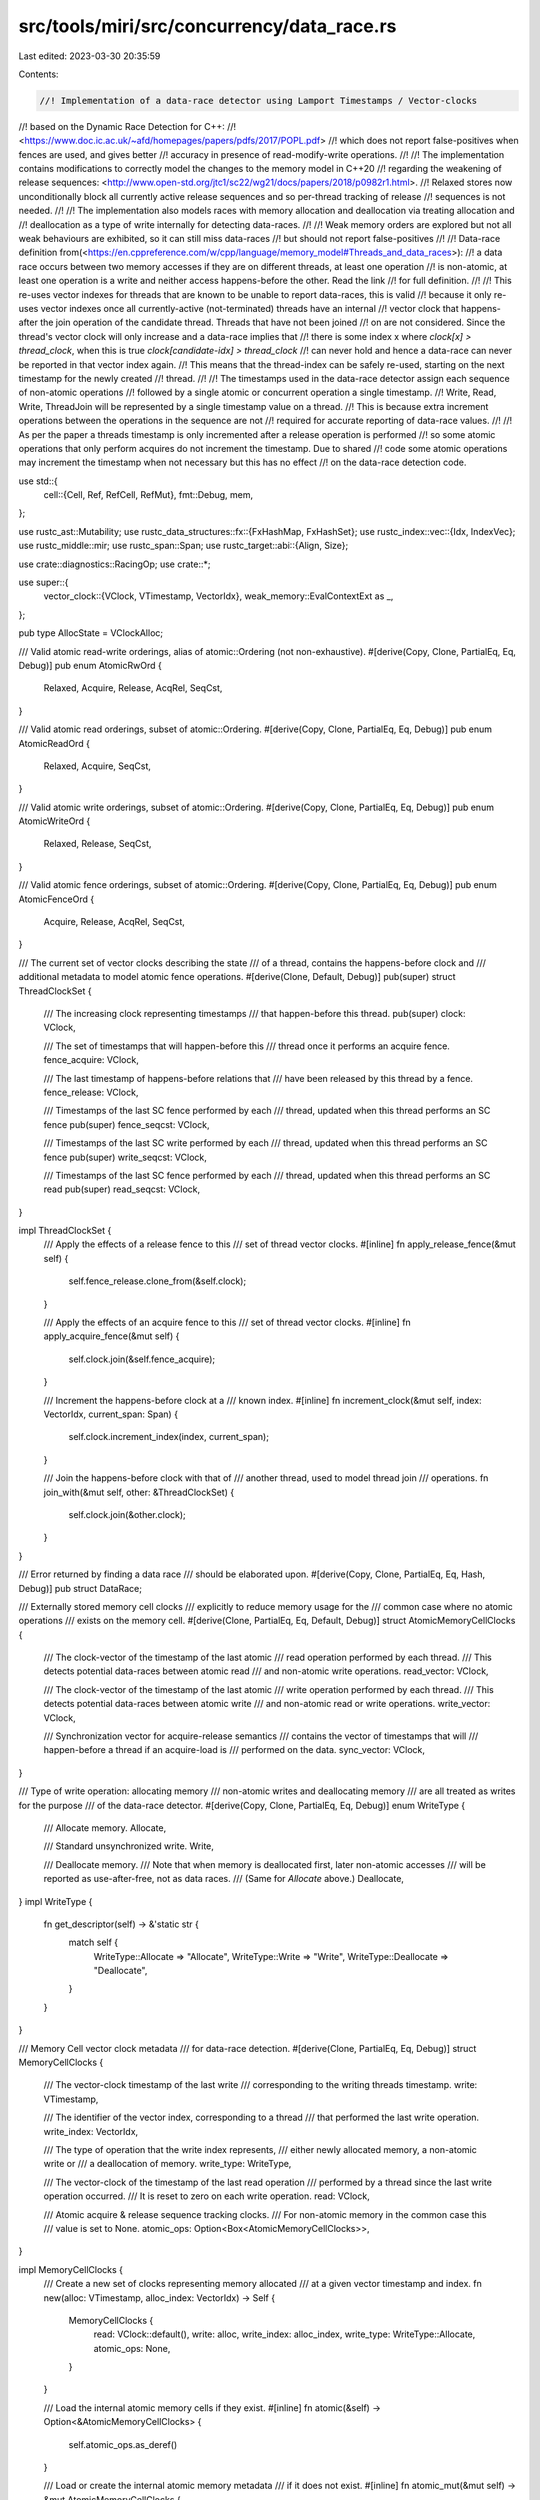 src/tools/miri/src/concurrency/data_race.rs
===========================================

Last edited: 2023-03-30 20:35:59

Contents:

.. code-block:: rs

    //! Implementation of a data-race detector using Lamport Timestamps / Vector-clocks
//! based on the Dynamic Race Detection for C++:
//! <https://www.doc.ic.ac.uk/~afd/homepages/papers/pdfs/2017/POPL.pdf>
//! which does not report false-positives when fences are used, and gives better
//! accuracy in presence of read-modify-write operations.
//!
//! The implementation contains modifications to correctly model the changes to the memory model in C++20
//! regarding the weakening of release sequences: <http://www.open-std.org/jtc1/sc22/wg21/docs/papers/2018/p0982r1.html>.
//! Relaxed stores now unconditionally block all currently active release sequences and so per-thread tracking of release
//! sequences is not needed.
//!
//! The implementation also models races with memory allocation and deallocation via treating allocation and
//! deallocation as a type of write internally for detecting data-races.
//!
//! Weak memory orders are explored but not all weak behaviours are exhibited, so it can still miss data-races
//! but should not report false-positives
//!
//! Data-race definition from(<https://en.cppreference.com/w/cpp/language/memory_model#Threads_and_data_races>):
//! a data race occurs between two memory accesses if they are on different threads, at least one operation
//! is non-atomic, at least one operation is a write and neither access happens-before the other. Read the link
//! for full definition.
//!
//! This re-uses vector indexes for threads that are known to be unable to report data-races, this is valid
//! because it only re-uses vector indexes once all currently-active (not-terminated) threads have an internal
//! vector clock that happens-after the join operation of the candidate thread. Threads that have not been joined
//! on are not considered. Since the thread's vector clock will only increase and a data-race implies that
//! there is some index x where `clock[x] > thread_clock`, when this is true `clock[candidate-idx] > thread_clock`
//! can never hold and hence a data-race can never be reported in that vector index again.
//! This means that the thread-index can be safely re-used, starting on the next timestamp for the newly created
//! thread.
//!
//! The timestamps used in the data-race detector assign each sequence of non-atomic operations
//! followed by a single atomic or concurrent operation a single timestamp.
//! Write, Read, Write, ThreadJoin will be represented by a single timestamp value on a thread.
//! This is because extra increment operations between the operations in the sequence are not
//! required for accurate reporting of data-race values.
//!
//! As per the paper a threads timestamp is only incremented after a release operation is performed
//! so some atomic operations that only perform acquires do not increment the timestamp. Due to shared
//! code some atomic operations may increment the timestamp when not necessary but this has no effect
//! on the data-race detection code.

use std::{
    cell::{Cell, Ref, RefCell, RefMut},
    fmt::Debug,
    mem,
};

use rustc_ast::Mutability;
use rustc_data_structures::fx::{FxHashMap, FxHashSet};
use rustc_index::vec::{Idx, IndexVec};
use rustc_middle::mir;
use rustc_span::Span;
use rustc_target::abi::{Align, Size};

use crate::diagnostics::RacingOp;
use crate::*;

use super::{
    vector_clock::{VClock, VTimestamp, VectorIdx},
    weak_memory::EvalContextExt as _,
};

pub type AllocState = VClockAlloc;

/// Valid atomic read-write orderings, alias of atomic::Ordering (not non-exhaustive).
#[derive(Copy, Clone, PartialEq, Eq, Debug)]
pub enum AtomicRwOrd {
    Relaxed,
    Acquire,
    Release,
    AcqRel,
    SeqCst,
}

/// Valid atomic read orderings, subset of atomic::Ordering.
#[derive(Copy, Clone, PartialEq, Eq, Debug)]
pub enum AtomicReadOrd {
    Relaxed,
    Acquire,
    SeqCst,
}

/// Valid atomic write orderings, subset of atomic::Ordering.
#[derive(Copy, Clone, PartialEq, Eq, Debug)]
pub enum AtomicWriteOrd {
    Relaxed,
    Release,
    SeqCst,
}

/// Valid atomic fence orderings, subset of atomic::Ordering.
#[derive(Copy, Clone, PartialEq, Eq, Debug)]
pub enum AtomicFenceOrd {
    Acquire,
    Release,
    AcqRel,
    SeqCst,
}

/// The current set of vector clocks describing the state
/// of a thread, contains the happens-before clock and
/// additional metadata to model atomic fence operations.
#[derive(Clone, Default, Debug)]
pub(super) struct ThreadClockSet {
    /// The increasing clock representing timestamps
    /// that happen-before this thread.
    pub(super) clock: VClock,

    /// The set of timestamps that will happen-before this
    /// thread once it performs an acquire fence.
    fence_acquire: VClock,

    /// The last timestamp of happens-before relations that
    /// have been released by this thread by a fence.
    fence_release: VClock,

    /// Timestamps of the last SC fence performed by each
    /// thread, updated when this thread performs an SC fence
    pub(super) fence_seqcst: VClock,

    /// Timestamps of the last SC write performed by each
    /// thread, updated when this thread performs an SC fence
    pub(super) write_seqcst: VClock,

    /// Timestamps of the last SC fence performed by each
    /// thread, updated when this thread performs an SC read
    pub(super) read_seqcst: VClock,
}

impl ThreadClockSet {
    /// Apply the effects of a release fence to this
    /// set of thread vector clocks.
    #[inline]
    fn apply_release_fence(&mut self) {
        self.fence_release.clone_from(&self.clock);
    }

    /// Apply the effects of an acquire fence to this
    /// set of thread vector clocks.
    #[inline]
    fn apply_acquire_fence(&mut self) {
        self.clock.join(&self.fence_acquire);
    }

    /// Increment the happens-before clock at a
    /// known index.
    #[inline]
    fn increment_clock(&mut self, index: VectorIdx, current_span: Span) {
        self.clock.increment_index(index, current_span);
    }

    /// Join the happens-before clock with that of
    /// another thread, used to model thread join
    /// operations.
    fn join_with(&mut self, other: &ThreadClockSet) {
        self.clock.join(&other.clock);
    }
}

/// Error returned by finding a data race
/// should be elaborated upon.
#[derive(Copy, Clone, PartialEq, Eq, Hash, Debug)]
pub struct DataRace;

/// Externally stored memory cell clocks
/// explicitly to reduce memory usage for the
/// common case where no atomic operations
/// exists on the memory cell.
#[derive(Clone, PartialEq, Eq, Default, Debug)]
struct AtomicMemoryCellClocks {
    /// The clock-vector of the timestamp of the last atomic
    /// read operation performed by each thread.
    /// This detects potential data-races between atomic read
    /// and non-atomic write operations.
    read_vector: VClock,

    /// The clock-vector of the timestamp of the last atomic
    /// write operation performed by each thread.
    /// This detects potential data-races between atomic write
    /// and non-atomic read or write operations.
    write_vector: VClock,

    /// Synchronization vector for acquire-release semantics
    /// contains the vector of timestamps that will
    /// happen-before a thread if an acquire-load is
    /// performed on the data.
    sync_vector: VClock,
}

/// Type of write operation: allocating memory
/// non-atomic writes and deallocating memory
/// are all treated as writes for the purpose
/// of the data-race detector.
#[derive(Copy, Clone, PartialEq, Eq, Debug)]
enum WriteType {
    /// Allocate memory.
    Allocate,

    /// Standard unsynchronized write.
    Write,

    /// Deallocate memory.
    /// Note that when memory is deallocated first, later non-atomic accesses
    /// will be reported as use-after-free, not as data races.
    /// (Same for `Allocate` above.)
    Deallocate,
}
impl WriteType {
    fn get_descriptor(self) -> &'static str {
        match self {
            WriteType::Allocate => "Allocate",
            WriteType::Write => "Write",
            WriteType::Deallocate => "Deallocate",
        }
    }
}

/// Memory Cell vector clock metadata
/// for data-race detection.
#[derive(Clone, PartialEq, Eq, Debug)]
struct MemoryCellClocks {
    /// The vector-clock timestamp of the last write
    /// corresponding to the writing threads timestamp.
    write: VTimestamp,

    /// The identifier of the vector index, corresponding to a thread
    /// that performed the last write operation.
    write_index: VectorIdx,

    /// The type of operation that the write index represents,
    /// either newly allocated memory, a non-atomic write or
    /// a deallocation of memory.
    write_type: WriteType,

    /// The vector-clock of the timestamp of the last read operation
    /// performed by a thread since the last write operation occurred.
    /// It is reset to zero on each write operation.
    read: VClock,

    /// Atomic acquire & release sequence tracking clocks.
    /// For non-atomic memory in the common case this
    /// value is set to None.
    atomic_ops: Option<Box<AtomicMemoryCellClocks>>,
}

impl MemoryCellClocks {
    /// Create a new set of clocks representing memory allocated
    ///  at a given vector timestamp and index.
    fn new(alloc: VTimestamp, alloc_index: VectorIdx) -> Self {
        MemoryCellClocks {
            read: VClock::default(),
            write: alloc,
            write_index: alloc_index,
            write_type: WriteType::Allocate,
            atomic_ops: None,
        }
    }

    /// Load the internal atomic memory cells if they exist.
    #[inline]
    fn atomic(&self) -> Option<&AtomicMemoryCellClocks> {
        self.atomic_ops.as_deref()
    }

    /// Load or create the internal atomic memory metadata
    /// if it does not exist.
    #[inline]
    fn atomic_mut(&mut self) -> &mut AtomicMemoryCellClocks {
        self.atomic_ops.get_or_insert_with(Default::default)
    }

    /// Update memory cell data-race tracking for atomic
    /// load acquire semantics, is a no-op if this memory was
    /// not used previously as atomic memory.
    fn load_acquire(
        &mut self,
        clocks: &mut ThreadClockSet,
        index: VectorIdx,
    ) -> Result<(), DataRace> {
        self.atomic_read_detect(clocks, index)?;
        if let Some(atomic) = self.atomic() {
            clocks.clock.join(&atomic.sync_vector);
        }
        Ok(())
    }

    /// Checks if the memory cell access is ordered with all prior atomic reads and writes
    fn race_free_with_atomic(&self, clocks: &ThreadClockSet) -> bool {
        if let Some(atomic) = self.atomic() {
            atomic.read_vector <= clocks.clock && atomic.write_vector <= clocks.clock
        } else {
            true
        }
    }

    /// Update memory cell data-race tracking for atomic
    /// load relaxed semantics, is a no-op if this memory was
    /// not used previously as atomic memory.
    fn load_relaxed(
        &mut self,
        clocks: &mut ThreadClockSet,
        index: VectorIdx,
    ) -> Result<(), DataRace> {
        self.atomic_read_detect(clocks, index)?;
        if let Some(atomic) = self.atomic() {
            clocks.fence_acquire.join(&atomic.sync_vector);
        }
        Ok(())
    }

    /// Update the memory cell data-race tracking for atomic
    /// store release semantics.
    fn store_release(&mut self, clocks: &ThreadClockSet, index: VectorIdx) -> Result<(), DataRace> {
        self.atomic_write_detect(clocks, index)?;
        let atomic = self.atomic_mut();
        atomic.sync_vector.clone_from(&clocks.clock);
        Ok(())
    }

    /// Update the memory cell data-race tracking for atomic
    /// store relaxed semantics.
    fn store_relaxed(&mut self, clocks: &ThreadClockSet, index: VectorIdx) -> Result<(), DataRace> {
        self.atomic_write_detect(clocks, index)?;

        // The handling of release sequences was changed in C++20 and so
        // the code here is different to the paper since now all relaxed
        // stores block release sequences. The exception for same-thread
        // relaxed stores has been removed.
        let atomic = self.atomic_mut();
        atomic.sync_vector.clone_from(&clocks.fence_release);
        Ok(())
    }

    /// Update the memory cell data-race tracking for atomic
    /// store release semantics for RMW operations.
    fn rmw_release(&mut self, clocks: &ThreadClockSet, index: VectorIdx) -> Result<(), DataRace> {
        self.atomic_write_detect(clocks, index)?;
        let atomic = self.atomic_mut();
        atomic.sync_vector.join(&clocks.clock);
        Ok(())
    }

    /// Update the memory cell data-race tracking for atomic
    /// store relaxed semantics for RMW operations.
    fn rmw_relaxed(&mut self, clocks: &ThreadClockSet, index: VectorIdx) -> Result<(), DataRace> {
        self.atomic_write_detect(clocks, index)?;
        let atomic = self.atomic_mut();
        atomic.sync_vector.join(&clocks.fence_release);
        Ok(())
    }

    /// Detect data-races with an atomic read, caused by a non-atomic write that does
    /// not happen-before the atomic-read.
    fn atomic_read_detect(
        &mut self,
        clocks: &ThreadClockSet,
        index: VectorIdx,
    ) -> Result<(), DataRace> {
        log::trace!("Atomic read with vectors: {:#?} :: {:#?}", self, clocks);
        let atomic = self.atomic_mut();
        atomic.read_vector.set_at_index(&clocks.clock, index);
        if self.write <= clocks.clock[self.write_index] { Ok(()) } else { Err(DataRace) }
    }

    /// Detect data-races with an atomic write, either with a non-atomic read or with
    /// a non-atomic write.
    fn atomic_write_detect(
        &mut self,
        clocks: &ThreadClockSet,
        index: VectorIdx,
    ) -> Result<(), DataRace> {
        log::trace!("Atomic write with vectors: {:#?} :: {:#?}", self, clocks);
        let atomic = self.atomic_mut();
        atomic.write_vector.set_at_index(&clocks.clock, index);
        if self.write <= clocks.clock[self.write_index] && self.read <= clocks.clock {
            Ok(())
        } else {
            Err(DataRace)
        }
    }

    /// Detect races for non-atomic read operations at the current memory cell
    /// returns true if a data-race is detected.
    fn read_race_detect(
        &mut self,
        clocks: &mut ThreadClockSet,
        index: VectorIdx,
        current_span: Span,
    ) -> Result<(), DataRace> {
        log::trace!("Unsynchronized read with vectors: {:#?} :: {:#?}", self, clocks);
        if !current_span.is_dummy() {
            clocks.clock[index].span = current_span;
        }
        if self.write <= clocks.clock[self.write_index] {
            let race_free = if let Some(atomic) = self.atomic() {
                atomic.write_vector <= clocks.clock
            } else {
                true
            };
            self.read.set_at_index(&clocks.clock, index);
            if race_free { Ok(()) } else { Err(DataRace) }
        } else {
            Err(DataRace)
        }
    }

    /// Detect races for non-atomic write operations at the current memory cell
    /// returns true if a data-race is detected.
    fn write_race_detect(
        &mut self,
        clocks: &mut ThreadClockSet,
        index: VectorIdx,
        write_type: WriteType,
        current_span: Span,
    ) -> Result<(), DataRace> {
        log::trace!("Unsynchronized write with vectors: {:#?} :: {:#?}", self, clocks);
        if !current_span.is_dummy() {
            clocks.clock[index].span = current_span;
        }
        if self.write <= clocks.clock[self.write_index] && self.read <= clocks.clock {
            let race_free = if let Some(atomic) = self.atomic() {
                atomic.write_vector <= clocks.clock && atomic.read_vector <= clocks.clock
            } else {
                true
            };
            self.write = clocks.clock[index];
            self.write_index = index;
            self.write_type = write_type;
            if race_free {
                self.read.set_zero_vector();
                Ok(())
            } else {
                Err(DataRace)
            }
        } else {
            Err(DataRace)
        }
    }
}

/// Evaluation context extensions.
impl<'mir, 'tcx: 'mir> EvalContextExt<'mir, 'tcx> for MiriInterpCx<'mir, 'tcx> {}
pub trait EvalContextExt<'mir, 'tcx: 'mir>: MiriInterpCxExt<'mir, 'tcx> {
    /// Perform an atomic read operation at the memory location.
    fn read_scalar_atomic(
        &self,
        place: &MPlaceTy<'tcx, Provenance>,
        atomic: AtomicReadOrd,
    ) -> InterpResult<'tcx, Scalar<Provenance>> {
        let this = self.eval_context_ref();
        this.atomic_access_check(place)?;
        // This will read from the last store in the modification order of this location. In case
        // weak memory emulation is enabled, this may not be the store we will pick to actually read from and return.
        // This is fine with StackedBorrow and race checks because they don't concern metadata on
        // the *value* (including the associated provenance if this is an AtomicPtr) at this location.
        // Only metadata on the location itself is used.
        let scalar = this.allow_data_races_ref(move |this| this.read_scalar(&place.into()))?;
        this.validate_overlapping_atomic(place)?;
        this.buffered_atomic_read(place, atomic, scalar, || {
            this.validate_atomic_load(place, atomic)
        })
    }

    /// Perform an atomic write operation at the memory location.
    fn write_scalar_atomic(
        &mut self,
        val: Scalar<Provenance>,
        dest: &MPlaceTy<'tcx, Provenance>,
        atomic: AtomicWriteOrd,
    ) -> InterpResult<'tcx> {
        let this = self.eval_context_mut();
        this.atomic_access_check(dest)?;

        this.validate_overlapping_atomic(dest)?;
        this.allow_data_races_mut(move |this| this.write_scalar(val, &dest.into()))?;
        this.validate_atomic_store(dest, atomic)?;
        // FIXME: it's not possible to get the value before write_scalar. A read_scalar will cause
        // side effects from a read the program did not perform. So we have to initialise
        // the store buffer with the value currently being written
        // ONCE this is fixed please remove the hack in buffered_atomic_write() in weak_memory.rs
        // https://github.com/rust-lang/miri/issues/2164
        this.buffered_atomic_write(val, dest, atomic, val)
    }

    /// Perform an atomic operation on a memory location.
    fn atomic_op_immediate(
        &mut self,
        place: &MPlaceTy<'tcx, Provenance>,
        rhs: &ImmTy<'tcx, Provenance>,
        op: mir::BinOp,
        neg: bool,
        atomic: AtomicRwOrd,
    ) -> InterpResult<'tcx, ImmTy<'tcx, Provenance>> {
        let this = self.eval_context_mut();
        this.atomic_access_check(place)?;

        this.validate_overlapping_atomic(place)?;
        let old = this.allow_data_races_mut(|this| this.read_immediate(&place.into()))?;

        // Atomics wrap around on overflow.
        let val = this.binary_op(op, &old, rhs)?;
        let val = if neg { this.unary_op(mir::UnOp::Not, &val)? } else { val };
        this.allow_data_races_mut(|this| this.write_immediate(*val, &place.into()))?;

        this.validate_atomic_rmw(place, atomic)?;

        this.buffered_atomic_rmw(val.to_scalar(), place, atomic, old.to_scalar())?;
        Ok(old)
    }

    /// Perform an atomic exchange with a memory place and a new
    /// scalar value, the old value is returned.
    fn atomic_exchange_scalar(
        &mut self,
        place: &MPlaceTy<'tcx, Provenance>,
        new: Scalar<Provenance>,
        atomic: AtomicRwOrd,
    ) -> InterpResult<'tcx, Scalar<Provenance>> {
        let this = self.eval_context_mut();
        this.atomic_access_check(place)?;

        this.validate_overlapping_atomic(place)?;
        let old = this.allow_data_races_mut(|this| this.read_scalar(&place.into()))?;
        this.allow_data_races_mut(|this| this.write_scalar(new, &place.into()))?;

        this.validate_atomic_rmw(place, atomic)?;

        this.buffered_atomic_rmw(new, place, atomic, old)?;
        Ok(old)
    }

    /// Perform an conditional atomic exchange with a memory place and a new
    /// scalar value, the old value is returned.
    fn atomic_min_max_scalar(
        &mut self,
        place: &MPlaceTy<'tcx, Provenance>,
        rhs: ImmTy<'tcx, Provenance>,
        min: bool,
        atomic: AtomicRwOrd,
    ) -> InterpResult<'tcx, ImmTy<'tcx, Provenance>> {
        let this = self.eval_context_mut();
        this.atomic_access_check(place)?;

        this.validate_overlapping_atomic(place)?;
        let old = this.allow_data_races_mut(|this| this.read_immediate(&place.into()))?;
        let lt = this.binary_op(mir::BinOp::Lt, &old, &rhs)?.to_scalar().to_bool()?;

        let new_val = if min {
            if lt { &old } else { &rhs }
        } else {
            if lt { &rhs } else { &old }
        };

        this.allow_data_races_mut(|this| this.write_immediate(**new_val, &place.into()))?;

        this.validate_atomic_rmw(place, atomic)?;

        this.buffered_atomic_rmw(new_val.to_scalar(), place, atomic, old.to_scalar())?;

        // Return the old value.
        Ok(old)
    }

    /// Perform an atomic compare and exchange at a given memory location.
    /// On success an atomic RMW operation is performed and on failure
    /// only an atomic read occurs. If `can_fail_spuriously` is true,
    /// then we treat it as a "compare_exchange_weak" operation, and
    /// some portion of the time fail even when the values are actually
    /// identical.
    fn atomic_compare_exchange_scalar(
        &mut self,
        place: &MPlaceTy<'tcx, Provenance>,
        expect_old: &ImmTy<'tcx, Provenance>,
        new: Scalar<Provenance>,
        success: AtomicRwOrd,
        fail: AtomicReadOrd,
        can_fail_spuriously: bool,
    ) -> InterpResult<'tcx, Immediate<Provenance>> {
        use rand::Rng as _;
        let this = self.eval_context_mut();
        this.atomic_access_check(place)?;

        this.validate_overlapping_atomic(place)?;
        // Failure ordering cannot be stronger than success ordering, therefore first attempt
        // to read with the failure ordering and if successful then try again with the success
        // read ordering and write in the success case.
        // Read as immediate for the sake of `binary_op()`
        let old = this.allow_data_races_mut(|this| this.read_immediate(&(place.into())))?;
        // `binary_op` will bail if either of them is not a scalar.
        let eq = this.binary_op(mir::BinOp::Eq, &old, expect_old)?;
        // If the operation would succeed, but is "weak", fail some portion
        // of the time, based on `success_rate`.
        let success_rate = 1.0 - this.machine.cmpxchg_weak_failure_rate;
        let cmpxchg_success = eq.to_scalar().to_bool()?
            && if can_fail_spuriously {
                this.machine.rng.get_mut().gen_bool(success_rate)
            } else {
                true
            };
        let res = Immediate::ScalarPair(old.to_scalar(), Scalar::from_bool(cmpxchg_success));

        // Update ptr depending on comparison.
        // if successful, perform a full rw-atomic validation
        // otherwise treat this as an atomic load with the fail ordering.
        if cmpxchg_success {
            this.allow_data_races_mut(|this| this.write_scalar(new, &place.into()))?;
            this.validate_atomic_rmw(place, success)?;
            this.buffered_atomic_rmw(new, place, success, old.to_scalar())?;
        } else {
            this.validate_atomic_load(place, fail)?;
            // A failed compare exchange is equivalent to a load, reading from the latest store
            // in the modification order.
            // Since `old` is only a value and not the store element, we need to separately
            // find it in our store buffer and perform load_impl on it.
            this.perform_read_on_buffered_latest(place, fail, old.to_scalar())?;
        }

        // Return the old value.
        Ok(res)
    }

    /// Update the data-race detector for an atomic fence on the current thread.
    fn atomic_fence(&mut self, atomic: AtomicFenceOrd) -> InterpResult<'tcx> {
        let this = self.eval_context_mut();
        let current_span = this.machine.current_span();
        if let Some(data_race) = &mut this.machine.data_race {
            data_race.maybe_perform_sync_operation(
                &this.machine.threads,
                current_span,
                |index, mut clocks| {
                    log::trace!("Atomic fence on {:?} with ordering {:?}", index, atomic);

                    // Apply data-race detection for the current fences
                    // this treats AcqRel and SeqCst as the same as an acquire
                    // and release fence applied in the same timestamp.
                    if atomic != AtomicFenceOrd::Release {
                        // Either Acquire | AcqRel | SeqCst
                        clocks.apply_acquire_fence();
                    }
                    if atomic != AtomicFenceOrd::Acquire {
                        // Either Release | AcqRel | SeqCst
                        clocks.apply_release_fence();
                    }
                    if atomic == AtomicFenceOrd::SeqCst {
                        data_race.last_sc_fence.borrow_mut().set_at_index(&clocks.clock, index);
                        clocks.fence_seqcst.join(&data_race.last_sc_fence.borrow());
                        clocks.write_seqcst.join(&data_race.last_sc_write.borrow());
                    }

                    // Increment timestamp in case of release semantics.
                    Ok(atomic != AtomicFenceOrd::Acquire)
                },
            )
        } else {
            Ok(())
        }
    }

    /// After all threads are done running, this allows data races to occur for subsequent
    /// 'administrative' machine accesses (that logically happen outside of the Abstract Machine).
    fn allow_data_races_all_threads_done(&mut self) {
        let this = self.eval_context_ref();
        assert!(this.have_all_terminated());
        if let Some(data_race) = &this.machine.data_race {
            let old = data_race.ongoing_action_data_race_free.replace(true);
            assert!(!old, "cannot nest allow_data_races");
        }
    }
}

/// Vector clock metadata for a logical memory allocation.
#[derive(Debug, Clone)]
pub struct VClockAlloc {
    /// Assigning each byte a MemoryCellClocks.
    alloc_ranges: RefCell<RangeMap<MemoryCellClocks>>,
}

impl VisitTags for VClockAlloc {
    fn visit_tags(&self, _visit: &mut dyn FnMut(BorTag)) {
        // No tags here.
    }
}

impl VClockAlloc {
    /// Create a new data-race detector for newly allocated memory.
    pub fn new_allocation(
        global: &GlobalState,
        thread_mgr: &ThreadManager<'_, '_>,
        len: Size,
        kind: MemoryKind<MiriMemoryKind>,
        current_span: Span,
    ) -> VClockAlloc {
        let (alloc_timestamp, alloc_index) = match kind {
            // User allocated and stack memory should track allocation.
            MemoryKind::Machine(
                MiriMemoryKind::Rust
                | MiriMemoryKind::Miri
                | MiriMemoryKind::C
                | MiriMemoryKind::WinHeap,
            )
            | MemoryKind::Stack => {
                let (alloc_index, clocks) = global.current_thread_state(thread_mgr);
                let mut alloc_timestamp = clocks.clock[alloc_index];
                alloc_timestamp.span = current_span;
                (alloc_timestamp, alloc_index)
            }
            // Other global memory should trace races but be allocated at the 0 timestamp.
            MemoryKind::Machine(
                MiriMemoryKind::Global
                | MiriMemoryKind::Machine
                | MiriMemoryKind::Runtime
                | MiriMemoryKind::ExternStatic
                | MiriMemoryKind::Tls,
            )
            | MemoryKind::CallerLocation => (VTimestamp::ZERO, VectorIdx::MAX_INDEX),
        };
        VClockAlloc {
            alloc_ranges: RefCell::new(RangeMap::new(
                len,
                MemoryCellClocks::new(alloc_timestamp, alloc_index),
            )),
        }
    }

    // Find an index, if one exists where the value
    // in `l` is greater than the value in `r`.
    fn find_gt_index(l: &VClock, r: &VClock) -> Option<VectorIdx> {
        log::trace!("Find index where not {:?} <= {:?}", l, r);
        let l_slice = l.as_slice();
        let r_slice = r.as_slice();
        l_slice
            .iter()
            .zip(r_slice.iter())
            .enumerate()
            .find_map(|(idx, (&l, &r))| if l > r { Some(idx) } else { None })
            .or_else(|| {
                if l_slice.len() > r_slice.len() {
                    // By invariant, if l_slice is longer
                    // then one element must be larger.
                    // This just validates that this is true
                    // and reports earlier elements first.
                    let l_remainder_slice = &l_slice[r_slice.len()..];
                    let idx = l_remainder_slice
                        .iter()
                        .enumerate()
                        .find_map(|(idx, &r)| if r == VTimestamp::ZERO { None } else { Some(idx) })
                        .expect("Invalid VClock Invariant");
                    Some(idx + r_slice.len())
                } else {
                    None
                }
            })
            .map(VectorIdx::new)
    }

    /// Report a data-race found in the program.
    /// This finds the two racing threads and the type
    /// of data-race that occurred. This will also
    /// return info about the memory location the data-race
    /// occurred in.
    #[cold]
    #[inline(never)]
    fn report_data_race<'tcx>(
        global: &GlobalState,
        thread_mgr: &ThreadManager<'_, '_>,
        range: &MemoryCellClocks,
        action: &str,
        is_atomic: bool,
        ptr_dbg: Pointer<AllocId>,
    ) -> InterpResult<'tcx> {
        let (current_index, current_clocks) = global.current_thread_state(thread_mgr);
        let write_clock;
        let (other_action, other_thread, other_clock) = if range.write
            > current_clocks.clock[range.write_index]
        {
            // Convert the write action into the vector clock it
            // represents for diagnostic purposes.
            write_clock = VClock::new_with_index(range.write_index, range.write);
            (range.write_type.get_descriptor(), range.write_index, &write_clock)
        } else if let Some(idx) = Self::find_gt_index(&range.read, &current_clocks.clock) {
            ("Read", idx, &range.read)
        } else if !is_atomic {
            if let Some(atomic) = range.atomic() {
                if let Some(idx) = Self::find_gt_index(&atomic.write_vector, &current_clocks.clock)
                {
                    ("Atomic Store", idx, &atomic.write_vector)
                } else if let Some(idx) =
                    Self::find_gt_index(&atomic.read_vector, &current_clocks.clock)
                {
                    ("Atomic Load", idx, &atomic.read_vector)
                } else {
                    unreachable!(
                        "Failed to report data-race for non-atomic operation: no race found"
                    )
                }
            } else {
                unreachable!(
                    "Failed to report data-race for non-atomic operation: no atomic component"
                )
            }
        } else {
            unreachable!("Failed to report data-race for atomic operation")
        };

        // Load elaborated thread information about the racing thread actions.
        let current_thread_info = global.print_thread_metadata(thread_mgr, current_index);
        let other_thread_info = global.print_thread_metadata(thread_mgr, other_thread);

        // Throw the data-race detection.
        Err(err_machine_stop!(TerminationInfo::DataRace {
            ptr: ptr_dbg,
            op1: RacingOp {
                action: other_action.to_string(),
                thread_info: other_thread_info,
                span: other_clock.as_slice()[other_thread.index()].span_data(),
            },
            op2: RacingOp {
                action: action.to_string(),
                thread_info: current_thread_info,
                span: current_clocks.clock.as_slice()[current_index.index()].span_data(),
            },
        }))?
    }

    /// Detect racing atomic read and writes (not data races)
    /// on every byte of the current access range
    pub(super) fn race_free_with_atomic(
        &self,
        range: AllocRange,
        global: &GlobalState,
        thread_mgr: &ThreadManager<'_, '_>,
    ) -> bool {
        if global.race_detecting() {
            let (_, clocks) = global.current_thread_state(thread_mgr);
            let alloc_ranges = self.alloc_ranges.borrow();
            for (_, range) in alloc_ranges.iter(range.start, range.size) {
                if !range.race_free_with_atomic(&clocks) {
                    return false;
                }
            }
        }
        true
    }

    /// Detect data-races for an unsynchronized read operation, will not perform
    /// data-race detection if `race_detecting()` is false, either due to no threads
    /// being created or if it is temporarily disabled during a racy read or write
    /// operation for which data-race detection is handled separately, for example
    /// atomic read operations.
    pub fn read<'tcx>(
        &self,
        alloc_id: AllocId,
        range: AllocRange,
        machine: &MiriMachine<'_, '_>,
    ) -> InterpResult<'tcx> {
        let current_span = machine.current_span();
        let global = machine.data_race.as_ref().unwrap();
        if global.race_detecting() {
            let (index, mut clocks) = global.current_thread_state_mut(&machine.threads);
            let mut alloc_ranges = self.alloc_ranges.borrow_mut();
            for (offset, range) in alloc_ranges.iter_mut(range.start, range.size) {
                if let Err(DataRace) = range.read_race_detect(&mut clocks, index, current_span) {
                    drop(clocks);
                    // Report data-race.
                    return Self::report_data_race(
                        global,
                        &machine.threads,
                        range,
                        "Read",
                        false,
                        Pointer::new(alloc_id, offset),
                    );
                }
            }
            Ok(())
        } else {
            Ok(())
        }
    }

    // Shared code for detecting data-races on unique access to a section of memory
    fn unique_access<'tcx>(
        &mut self,
        alloc_id: AllocId,
        range: AllocRange,
        write_type: WriteType,
        machine: &mut MiriMachine<'_, '_>,
    ) -> InterpResult<'tcx> {
        let current_span = machine.current_span();
        let global = machine.data_race.as_mut().unwrap();
        if global.race_detecting() {
            let (index, mut clocks) = global.current_thread_state_mut(&machine.threads);
            for (offset, range) in self.alloc_ranges.get_mut().iter_mut(range.start, range.size) {
                if let Err(DataRace) =
                    range.write_race_detect(&mut clocks, index, write_type, current_span)
                {
                    drop(clocks);
                    // Report data-race
                    return Self::report_data_race(
                        global,
                        &machine.threads,
                        range,
                        write_type.get_descriptor(),
                        false,
                        Pointer::new(alloc_id, offset),
                    );
                }
            }
            Ok(())
        } else {
            Ok(())
        }
    }

    /// Detect data-races for an unsynchronized write operation, will not perform
    /// data-race threads if `race_detecting()` is false, either due to no threads
    /// being created or if it is temporarily disabled during a racy read or write
    /// operation
    pub fn write<'tcx>(
        &mut self,
        alloc_id: AllocId,
        range: AllocRange,
        machine: &mut MiriMachine<'_, '_>,
    ) -> InterpResult<'tcx> {
        self.unique_access(alloc_id, range, WriteType::Write, machine)
    }

    /// Detect data-races for an unsynchronized deallocate operation, will not perform
    /// data-race threads if `race_detecting()` is false, either due to no threads
    /// being created or if it is temporarily disabled during a racy read or write
    /// operation
    pub fn deallocate<'tcx>(
        &mut self,
        alloc_id: AllocId,
        range: AllocRange,
        machine: &mut MiriMachine<'_, '_>,
    ) -> InterpResult<'tcx> {
        self.unique_access(alloc_id, range, WriteType::Deallocate, machine)
    }
}

impl<'mir, 'tcx: 'mir> EvalContextPrivExt<'mir, 'tcx> for MiriInterpCx<'mir, 'tcx> {}
trait EvalContextPrivExt<'mir, 'tcx: 'mir>: MiriInterpCxExt<'mir, 'tcx> {
    /// Temporarily allow data-races to occur. This should only be used in
    /// one of these cases:
    /// - One of the appropriate `validate_atomic` functions will be called to
    /// to treat a memory access as atomic.
    /// - The memory being accessed should be treated as internal state, that
    /// cannot be accessed by the interpreted program.
    /// - Execution of the interpreted program execution has halted.
    #[inline]
    fn allow_data_races_ref<R>(&self, op: impl FnOnce(&MiriInterpCx<'mir, 'tcx>) -> R) -> R {
        let this = self.eval_context_ref();
        if let Some(data_race) = &this.machine.data_race {
            let old = data_race.ongoing_action_data_race_free.replace(true);
            assert!(!old, "cannot nest allow_data_races");
        }
        let result = op(this);
        if let Some(data_race) = &this.machine.data_race {
            data_race.ongoing_action_data_race_free.set(false);
        }
        result
    }

    /// Same as `allow_data_races_ref`, this temporarily disables any data-race detection and
    /// so should only be used for atomic operations or internal state that the program cannot
    /// access.
    #[inline]
    fn allow_data_races_mut<R>(
        &mut self,
        op: impl FnOnce(&mut MiriInterpCx<'mir, 'tcx>) -> R,
    ) -> R {
        let this = self.eval_context_mut();
        if let Some(data_race) = &this.machine.data_race {
            let old = data_race.ongoing_action_data_race_free.replace(true);
            assert!(!old, "cannot nest allow_data_races");
        }
        let result = op(this);
        if let Some(data_race) = &this.machine.data_race {
            data_race.ongoing_action_data_race_free.set(false);
        }
        result
    }

    /// Checks that an atomic access is legal at the given place.
    fn atomic_access_check(&self, place: &MPlaceTy<'tcx, Provenance>) -> InterpResult<'tcx> {
        let this = self.eval_context_ref();
        // Check alignment requirements. Atomics must always be aligned to their size,
        // even if the type they wrap would be less aligned (e.g. AtomicU64 on 32bit must
        // be 8-aligned).
        let align = Align::from_bytes(place.layout.size.bytes()).unwrap();
        this.check_ptr_access_align(
            place.ptr,
            place.layout.size,
            align,
            CheckInAllocMsg::MemoryAccessTest,
        )?;
        // Ensure the allocation is mutable. Even failing (read-only) compare_exchange need mutable
        // memory on many targets (i.e., they segfault if taht memory is mapped read-only), and
        // atomic loads can be implemented via compare_exchange on some targets. There could
        // possibly be some very specific exceptions to this, see
        // <https://github.com/rust-lang/miri/pull/2464#discussion_r939636130> for details.
        // We avoid `get_ptr_alloc` since we do *not* want to run the access hooks -- the actual
        // access will happen later.
        let (alloc_id, _offset, _prov) =
            this.ptr_try_get_alloc_id(place.ptr).expect("there are no zero-sized atomic accesses");
        if this.get_alloc_mutability(alloc_id)? == Mutability::Not {
            // FIXME: make this prettier, once these messages have separate title/span/help messages.
            throw_ub_format!(
                "atomic operations cannot be performed on read-only memory\n\
                many platforms require atomic read-modify-write instructions to be performed on writeable memory, even if the operation fails \
                (and is hence nominally read-only)\n\
                some platforms implement (some) atomic loads via compare-exchange, which means they do not work on read-only memory; \
                it is possible that we could have an exception permitting this for specific kinds of loads\n\
                please report an issue at <https://github.com/rust-lang/miri/issues> if this is a problem for you"
            );
        }
        Ok(())
    }

    /// Update the data-race detector for an atomic read occurring at the
    /// associated memory-place and on the current thread.
    fn validate_atomic_load(
        &self,
        place: &MPlaceTy<'tcx, Provenance>,
        atomic: AtomicReadOrd,
    ) -> InterpResult<'tcx> {
        let this = self.eval_context_ref();
        this.validate_overlapping_atomic(place)?;
        this.validate_atomic_op(
            place,
            atomic,
            "Atomic Load",
            move |memory, clocks, index, atomic| {
                if atomic == AtomicReadOrd::Relaxed {
                    memory.load_relaxed(&mut *clocks, index)
                } else {
                    memory.load_acquire(&mut *clocks, index)
                }
            },
        )
    }

    /// Update the data-race detector for an atomic write occurring at the
    /// associated memory-place and on the current thread.
    fn validate_atomic_store(
        &mut self,
        place: &MPlaceTy<'tcx, Provenance>,
        atomic: AtomicWriteOrd,
    ) -> InterpResult<'tcx> {
        let this = self.eval_context_mut();
        this.validate_overlapping_atomic(place)?;
        this.validate_atomic_op(
            place,
            atomic,
            "Atomic Store",
            move |memory, clocks, index, atomic| {
                if atomic == AtomicWriteOrd::Relaxed {
                    memory.store_relaxed(clocks, index)
                } else {
                    memory.store_release(clocks, index)
                }
            },
        )
    }

    /// Update the data-race detector for an atomic read-modify-write occurring
    /// at the associated memory place and on the current thread.
    fn validate_atomic_rmw(
        &mut self,
        place: &MPlaceTy<'tcx, Provenance>,
        atomic: AtomicRwOrd,
    ) -> InterpResult<'tcx> {
        use AtomicRwOrd::*;
        let acquire = matches!(atomic, Acquire | AcqRel | SeqCst);
        let release = matches!(atomic, Release | AcqRel | SeqCst);
        let this = self.eval_context_mut();
        this.validate_overlapping_atomic(place)?;
        this.validate_atomic_op(place, atomic, "Atomic RMW", move |memory, clocks, index, _| {
            if acquire {
                memory.load_acquire(clocks, index)?;
            } else {
                memory.load_relaxed(clocks, index)?;
            }
            if release {
                memory.rmw_release(clocks, index)
            } else {
                memory.rmw_relaxed(clocks, index)
            }
        })
    }

    /// Generic atomic operation implementation
    fn validate_atomic_op<A: Debug + Copy>(
        &self,
        place: &MPlaceTy<'tcx, Provenance>,
        atomic: A,
        description: &str,
        mut op: impl FnMut(
            &mut MemoryCellClocks,
            &mut ThreadClockSet,
            VectorIdx,
            A,
        ) -> Result<(), DataRace>,
    ) -> InterpResult<'tcx> {
        let this = self.eval_context_ref();
        if let Some(data_race) = &this.machine.data_race {
            if data_race.race_detecting() {
                let size = place.layout.size;
                let (alloc_id, base_offset, _prov) = this.ptr_get_alloc_id(place.ptr)?;
                // Load and log the atomic operation.
                // Note that atomic loads are possible even from read-only allocations, so `get_alloc_extra_mut` is not an option.
                let alloc_meta = this.get_alloc_extra(alloc_id)?.data_race.as_ref().unwrap();
                log::trace!(
                    "Atomic op({}) with ordering {:?} on {:?} (size={})",
                    description,
                    &atomic,
                    place.ptr,
                    size.bytes()
                );

                let current_span = this.machine.current_span();
                // Perform the atomic operation.
                data_race.maybe_perform_sync_operation(
                    &this.machine.threads,
                    current_span,
                    |index, mut clocks| {
                        for (offset, range) in
                            alloc_meta.alloc_ranges.borrow_mut().iter_mut(base_offset, size)
                        {
                            if let Err(DataRace) = op(range, &mut clocks, index, atomic) {
                                mem::drop(clocks);
                                return VClockAlloc::report_data_race(
                                    data_race,
                                    &this.machine.threads,
                                    range,
                                    description,
                                    true,
                                    Pointer::new(alloc_id, offset),
                                )
                                .map(|_| true);
                            }
                        }

                        // This conservatively assumes all operations have release semantics
                        Ok(true)
                    },
                )?;

                // Log changes to atomic memory.
                if log::log_enabled!(log::Level::Trace) {
                    for (_offset, range) in alloc_meta.alloc_ranges.borrow().iter(base_offset, size)
                    {
                        log::trace!(
                            "Updated atomic memory({:?}, size={}) to {:#?}",
                            place.ptr,
                            size.bytes(),
                            range.atomic_ops
                        );
                    }
                }
            }
        }
        Ok(())
    }
}

/// Extra metadata associated with a thread.
#[derive(Debug, Clone, Default)]
struct ThreadExtraState {
    /// The current vector index in use by the
    /// thread currently, this is set to None
    /// after the vector index has been re-used
    /// and hence the value will never need to be
    /// read during data-race reporting.
    vector_index: Option<VectorIdx>,

    /// Thread termination vector clock, this
    /// is set on thread termination and is used
    /// for joining on threads since the vector_index
    /// may be re-used when the join operation occurs.
    termination_vector_clock: Option<VClock>,
}

/// Global data-race detection state, contains the currently
/// executing thread as well as the vector-clocks associated
/// with each of the threads.
// FIXME: it is probably better to have one large RefCell, than to have so many small ones.
#[derive(Debug, Clone)]
pub struct GlobalState {
    /// Set to true once the first additional
    /// thread has launched, due to the dependency
    /// between before and after a thread launch.
    /// Any data-races must be recorded after this
    /// so concurrent execution can ignore recording
    /// any data-races.
    multi_threaded: Cell<bool>,

    /// A flag to mark we are currently performing
    /// a data race free action (such as atomic access)
    /// to supress the race detector
    ongoing_action_data_race_free: Cell<bool>,

    /// Mapping of a vector index to a known set of thread
    /// clocks, this is not directly mapping from a thread id
    /// since it may refer to multiple threads.
    vector_clocks: RefCell<IndexVec<VectorIdx, ThreadClockSet>>,

    /// Mapping of a given vector index to the current thread
    /// that the execution is representing, this may change
    /// if a vector index is re-assigned to a new thread.
    vector_info: RefCell<IndexVec<VectorIdx, ThreadId>>,

    /// The mapping of a given thread to associated thread metadata.
    thread_info: RefCell<IndexVec<ThreadId, ThreadExtraState>>,

    /// Potential vector indices that could be re-used on thread creation
    /// values are inserted here on after the thread has terminated and
    /// been joined with, and hence may potentially become free
    /// for use as the index for a new thread.
    /// Elements in this set may still require the vector index to
    /// report data-races, and can only be re-used after all
    /// active vector-clocks catch up with the threads timestamp.
    reuse_candidates: RefCell<FxHashSet<VectorIdx>>,

    /// This contains threads that have terminated, but not yet joined
    /// and so cannot become re-use candidates until a join operation
    /// occurs.
    /// The associated vector index will be moved into re-use candidates
    /// after the join operation occurs.
    terminated_threads: RefCell<FxHashMap<ThreadId, VectorIdx>>,

    /// The timestamp of last SC fence performed by each thread
    last_sc_fence: RefCell<VClock>,

    /// The timestamp of last SC write performed by each thread
    last_sc_write: RefCell<VClock>,

    /// Track when an outdated (weak memory) load happens.
    pub track_outdated_loads: bool,
}

impl VisitTags for GlobalState {
    fn visit_tags(&self, _visit: &mut dyn FnMut(BorTag)) {
        // We don't have any tags.
    }
}

impl GlobalState {
    /// Create a new global state, setup with just thread-id=0
    /// advanced to timestamp = 1.
    pub fn new(config: &MiriConfig) -> Self {
        let mut global_state = GlobalState {
            multi_threaded: Cell::new(false),
            ongoing_action_data_race_free: Cell::new(false),
            vector_clocks: RefCell::new(IndexVec::new()),
            vector_info: RefCell::new(IndexVec::new()),
            thread_info: RefCell::new(IndexVec::new()),
            reuse_candidates: RefCell::new(FxHashSet::default()),
            terminated_threads: RefCell::new(FxHashMap::default()),
            last_sc_fence: RefCell::new(VClock::default()),
            last_sc_write: RefCell::new(VClock::default()),
            track_outdated_loads: config.track_outdated_loads,
        };

        // Setup the main-thread since it is not explicitly created:
        // uses vector index and thread-id 0.
        let index = global_state.vector_clocks.get_mut().push(ThreadClockSet::default());
        global_state.vector_info.get_mut().push(ThreadId::new(0));
        global_state
            .thread_info
            .get_mut()
            .push(ThreadExtraState { vector_index: Some(index), termination_vector_clock: None });

        global_state
    }

    // We perform data race detection when there are more than 1 active thread
    // and we have not temporarily disabled race detection to perform something
    // data race free
    fn race_detecting(&self) -> bool {
        self.multi_threaded.get() && !self.ongoing_action_data_race_free.get()
    }

    pub fn ongoing_action_data_race_free(&self) -> bool {
        self.ongoing_action_data_race_free.get()
    }

    // Try to find vector index values that can potentially be re-used
    // by a new thread instead of a new vector index being created.
    fn find_vector_index_reuse_candidate(&self) -> Option<VectorIdx> {
        let mut reuse = self.reuse_candidates.borrow_mut();
        let vector_clocks = self.vector_clocks.borrow();
        let vector_info = self.vector_info.borrow();
        let terminated_threads = self.terminated_threads.borrow();
        for &candidate in reuse.iter() {
            let target_timestamp = vector_clocks[candidate].clock[candidate];
            if vector_clocks.iter_enumerated().all(|(clock_idx, clock)| {
                // The thread happens before the clock, and hence cannot report
                // a data-race with this the candidate index.
                let no_data_race = clock.clock[candidate] >= target_timestamp;

                // The vector represents a thread that has terminated and hence cannot
                // report a data-race with the candidate index.
                let thread_id = vector_info[clock_idx];
                let vector_terminated =
                    reuse.contains(&clock_idx) || terminated_threads.contains_key(&thread_id);

                // The vector index cannot report a race with the candidate index
                // and hence allows the candidate index to be re-used.
                no_data_race || vector_terminated
            }) {
                // All vector clocks for each vector index are equal to
                // the target timestamp, and the thread is known to have
                // terminated, therefore this vector clock index cannot
                // report any more data-races.
                assert!(reuse.remove(&candidate));
                return Some(candidate);
            }
        }
        None
    }

    // Hook for thread creation, enabled multi-threaded execution and marks
    // the current thread timestamp as happening-before the current thread.
    #[inline]
    pub fn thread_created(
        &mut self,
        thread_mgr: &ThreadManager<'_, '_>,
        thread: ThreadId,
        current_span: Span,
    ) {
        let current_index = self.current_index(thread_mgr);

        // Enable multi-threaded execution, there are now at least two threads
        // so data-races are now possible.
        self.multi_threaded.set(true);

        // Load and setup the associated thread metadata
        let mut thread_info = self.thread_info.borrow_mut();
        thread_info.ensure_contains_elem(thread, Default::default);

        // Assign a vector index for the thread, attempting to re-use an old
        // vector index that can no longer report any data-races if possible.
        let created_index = if let Some(reuse_index) = self.find_vector_index_reuse_candidate() {
            // Now re-configure the re-use candidate, increment the clock
            // for the new sync use of the vector.
            let vector_clocks = self.vector_clocks.get_mut();
            vector_clocks[reuse_index].increment_clock(reuse_index, current_span);

            // Locate the old thread the vector was associated with and update
            // it to represent the new thread instead.
            let vector_info = self.vector_info.get_mut();
            let old_thread = vector_info[reuse_index];
            vector_info[reuse_index] = thread;

            // Mark the thread the vector index was associated with as no longer
            // representing a thread index.
            thread_info[old_thread].vector_index = None;

            reuse_index
        } else {
            // No vector re-use candidates available, instead create
            // a new vector index.
            let vector_info = self.vector_info.get_mut();
            vector_info.push(thread)
        };

        log::trace!("Creating thread = {:?} with vector index = {:?}", thread, created_index);

        // Mark the chosen vector index as in use by the thread.
        thread_info[thread].vector_index = Some(created_index);

        // Create a thread clock set if applicable.
        let vector_clocks = self.vector_clocks.get_mut();
        if created_index == vector_clocks.next_index() {
            vector_clocks.push(ThreadClockSet::default());
        }

        // Now load the two clocks and configure the initial state.
        let (current, created) = vector_clocks.pick2_mut(current_index, created_index);

        // Join the created with current, since the current threads
        // previous actions happen-before the created thread.
        created.join_with(current);

        // Advance both threads after the synchronized operation.
        // Both operations are considered to have release semantics.
        current.increment_clock(current_index, current_span);
        created.increment_clock(created_index, current_span);
    }

    /// Hook on a thread join to update the implicit happens-before relation between the joined
    /// thread (the joinee, the thread that someone waited on) and the current thread (the joiner,
    /// the thread who was waiting).
    #[inline]
    pub fn thread_joined(
        &mut self,
        thread_mgr: &ThreadManager<'_, '_>,
        joiner: ThreadId,
        joinee: ThreadId,
    ) {
        let clocks_vec = self.vector_clocks.get_mut();
        let thread_info = self.thread_info.get_mut();

        // Load the vector clock of the current thread.
        let current_index = thread_info[joiner]
            .vector_index
            .expect("Performed thread join on thread with no assigned vector");
        let current = &mut clocks_vec[current_index];

        // Load the associated vector clock for the terminated thread.
        let join_clock = thread_info[joinee]
            .termination_vector_clock
            .as_ref()
            .expect("Joined with thread but thread has not terminated");

        // The join thread happens-before the current thread
        // so update the current vector clock.
        // Is not a release operation so the clock is not incremented.
        current.clock.join(join_clock);

        // Check the number of live threads, if the value is 1
        // then test for potentially disabling multi-threaded execution.
        if thread_mgr.get_live_thread_count() == 1 {
            // May potentially be able to disable multi-threaded execution.
            let current_clock = &clocks_vec[current_index];
            if clocks_vec
                .iter_enumerated()
                .all(|(idx, clocks)| clocks.clock[idx] <= current_clock.clock[idx])
            {
                // All thread terminations happen-before the current clock
                // therefore no data-races can be reported until a new thread
                // is created, so disable multi-threaded execution.
                self.multi_threaded.set(false);
            }
        }

        // If the thread is marked as terminated but not joined
        // then move the thread to the re-use set.
        let termination = self.terminated_threads.get_mut();
        if let Some(index) = termination.remove(&joinee) {
            let reuse = self.reuse_candidates.get_mut();
            reuse.insert(index);
        }
    }

    /// On thread termination, the vector-clock may re-used
    /// in the future once all remaining thread-clocks catch
    /// up with the time index of the terminated thread.
    /// This assigns thread termination with a unique index
    /// which will be used to join the thread
    /// This should be called strictly before any calls to
    /// `thread_joined`.
    #[inline]
    pub fn thread_terminated(&mut self, thread_mgr: &ThreadManager<'_, '_>, current_span: Span) {
        let current_index = self.current_index(thread_mgr);

        // Increment the clock to a unique termination timestamp.
        let vector_clocks = self.vector_clocks.get_mut();
        let current_clocks = &mut vector_clocks[current_index];
        current_clocks.increment_clock(current_index, current_span);

        // Load the current thread id for the executing vector.
        let vector_info = self.vector_info.get_mut();
        let current_thread = vector_info[current_index];

        // Load the current thread metadata, and move to a terminated
        // vector state. Setting up the vector clock all join operations
        // will use.
        let thread_info = self.thread_info.get_mut();
        let current = &mut thread_info[current_thread];
        current.termination_vector_clock = Some(current_clocks.clock.clone());

        // Add this thread as a candidate for re-use after a thread join
        // occurs.
        let termination = self.terminated_threads.get_mut();
        termination.insert(current_thread, current_index);
    }

    /// Attempt to perform a synchronized operation, this
    /// will perform no operation if multi-threading is
    /// not currently enabled.
    /// Otherwise it will increment the clock for the current
    /// vector before and after the operation for data-race
    /// detection between any happens-before edges the
    /// operation may create.
    fn maybe_perform_sync_operation<'tcx>(
        &self,
        thread_mgr: &ThreadManager<'_, '_>,
        current_span: Span,
        op: impl FnOnce(VectorIdx, RefMut<'_, ThreadClockSet>) -> InterpResult<'tcx, bool>,
    ) -> InterpResult<'tcx> {
        if self.multi_threaded.get() {
            let (index, clocks) = self.current_thread_state_mut(thread_mgr);
            if op(index, clocks)? {
                let (_, mut clocks) = self.current_thread_state_mut(thread_mgr);
                clocks.increment_clock(index, current_span);
            }
        }
        Ok(())
    }

    /// Internal utility to identify a thread stored internally
    /// returns the id and the name for better diagnostics.
    fn print_thread_metadata(
        &self,
        thread_mgr: &ThreadManager<'_, '_>,
        vector: VectorIdx,
    ) -> String {
        let thread = self.vector_info.borrow()[vector];
        let thread_name = thread_mgr.get_thread_name(thread);
        format!("thread `{}`", String::from_utf8_lossy(thread_name))
    }

    /// Acquire a lock, express that the previous call of
    /// `validate_lock_release` must happen before this.
    /// As this is an acquire operation, the thread timestamp is not
    /// incremented.
    pub fn validate_lock_acquire(&self, lock: &VClock, thread: ThreadId) {
        let (_, mut clocks) = self.load_thread_state_mut(thread);
        clocks.clock.join(lock);
    }

    /// Release a lock handle, express that this happens-before
    /// any subsequent calls to `validate_lock_acquire`.
    /// For normal locks this should be equivalent to `validate_lock_release_shared`
    /// since an acquire operation should have occurred before, however
    /// for futex & condvar operations this is not the case and this
    /// operation must be used.
    pub fn validate_lock_release(&self, lock: &mut VClock, thread: ThreadId, current_span: Span) {
        let (index, mut clocks) = self.load_thread_state_mut(thread);
        lock.clone_from(&clocks.clock);
        clocks.increment_clock(index, current_span);
    }

    /// Release a lock handle, express that this happens-before
    /// any subsequent calls to `validate_lock_acquire` as well
    /// as any previous calls to this function after any
    /// `validate_lock_release` calls.
    /// For normal locks this should be equivalent to `validate_lock_release`.
    /// This function only exists for joining over the set of concurrent readers
    /// in a read-write lock and should not be used for anything else.
    pub fn validate_lock_release_shared(
        &self,
        lock: &mut VClock,
        thread: ThreadId,
        current_span: Span,
    ) {
        let (index, mut clocks) = self.load_thread_state_mut(thread);
        lock.join(&clocks.clock);
        clocks.increment_clock(index, current_span);
    }

    /// Load the vector index used by the given thread as well as the set of vector clocks
    /// used by the thread.
    #[inline]
    fn load_thread_state_mut(&self, thread: ThreadId) -> (VectorIdx, RefMut<'_, ThreadClockSet>) {
        let index = self.thread_info.borrow()[thread]
            .vector_index
            .expect("Loading thread state for thread with no assigned vector");
        let ref_vector = self.vector_clocks.borrow_mut();
        let clocks = RefMut::map(ref_vector, |vec| &mut vec[index]);
        (index, clocks)
    }

    /// Load the current vector clock in use and the current set of thread clocks
    /// in use for the vector.
    #[inline]
    pub(super) fn current_thread_state(
        &self,
        thread_mgr: &ThreadManager<'_, '_>,
    ) -> (VectorIdx, Ref<'_, ThreadClockSet>) {
        let index = self.current_index(thread_mgr);
        let ref_vector = self.vector_clocks.borrow();
        let clocks = Ref::map(ref_vector, |vec| &vec[index]);
        (index, clocks)
    }

    /// Load the current vector clock in use and the current set of thread clocks
    /// in use for the vector mutably for modification.
    #[inline]
    pub(super) fn current_thread_state_mut(
        &self,
        thread_mgr: &ThreadManager<'_, '_>,
    ) -> (VectorIdx, RefMut<'_, ThreadClockSet>) {
        let index = self.current_index(thread_mgr);
        let ref_vector = self.vector_clocks.borrow_mut();
        let clocks = RefMut::map(ref_vector, |vec| &mut vec[index]);
        (index, clocks)
    }

    /// Return the current thread, should be the same
    /// as the data-race active thread.
    #[inline]
    fn current_index(&self, thread_mgr: &ThreadManager<'_, '_>) -> VectorIdx {
        let active_thread_id = thread_mgr.get_active_thread_id();
        self.thread_info.borrow()[active_thread_id]
            .vector_index
            .expect("active thread has no assigned vector")
    }

    // SC ATOMIC STORE rule in the paper.
    pub(super) fn sc_write(&self, thread_mgr: &ThreadManager<'_, '_>) {
        let (index, clocks) = self.current_thread_state(thread_mgr);
        self.last_sc_write.borrow_mut().set_at_index(&clocks.clock, index);
    }

    // SC ATOMIC READ rule in the paper.
    pub(super) fn sc_read(&self, thread_mgr: &ThreadManager<'_, '_>) {
        let (.., mut clocks) = self.current_thread_state_mut(thread_mgr);
        clocks.read_seqcst.join(&self.last_sc_fence.borrow());
    }
}


